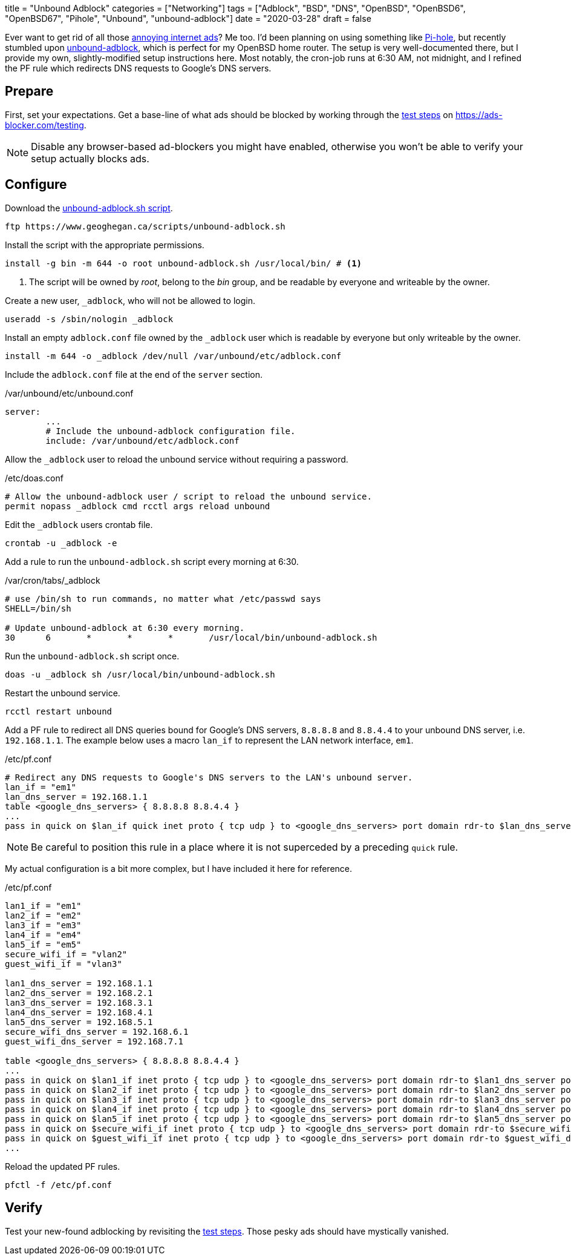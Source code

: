 +++
title = "Unbound Adblock"
categories = ["Networking"]
tags = ["Adblock", "BSD", "DNS", "OpenBSD", "OpenBSD6", "OpenBSD67", "Pihole", "Unbound", "unbound-adblock"]
date = "2020-03-28"
draft = false
+++

Ever want to get rid of all those https://ads-blocker.com/testing/#ad-blocker-test-steps[annoying internet ads]?
Me too.
I'd been planning on using something like https://pi-hole.net/[Pi-hole], but recently stumbled upon https://www.geoghegan.ca/unbound-adblock.html[unbound-adblock], which is perfect for my OpenBSD home router.
The setup is very well-documented there, but I provide my own, slightly-modified setup instructions here.
Most notably, the cron-job runs at 6:30 AM, not midnight, and I refined the PF rule which redirects DNS requests to Google's DNS servers.

== Prepare

First, set your expectations.
Get a base-line of what ads should be blocked by working through the https://ads-blocker.com/testing/#ad-blocker-test-steps[test steps] on https://ads-blocker.com/testing.

NOTE: Disable any browser-based ad-blockers you might have enabled, otherwise you won't be able to verify your setup actually blocks ads.

== Configure

Download the https://www.geoghegan.ca/scripts/unbound-adblock.sh[unbound-adblock.sh script].

[source,console]
----
ftp https://www.geoghegan.ca/scripts/unbound-adblock.sh
----

Install the script with the appropriate permissions.

[source,console]
----
install -g bin -m 644 -o root unbound-adblock.sh /usr/local/bin/ # <1>
----
<1> The script will be owned by _root_, belong to the _bin_ group, and be readable by everyone and writeable by the owner.

Create a new user, `_adblock`, who will not be allowed to login.

[source,console]
----
useradd -s /sbin/nologin _adblock
----

Install an empty `adblock.conf` file owned by the `_adblock` user which is readable by everyone but only writeable by the owner.

[source,console]
----
install -m 644 -o _adblock /dev/null /var/unbound/etc/adblock.conf
----

Include the `adblock.conf` file at the end of the `server` section.

./var/unbound/etc/unbound.conf
[source]
----
server:
	...
	# Include the unbound-adblock configuration file.
	include: /var/unbound/etc/adblock.conf
----

Allow the `_adblock` user to reload the unbound service without requiring a password.

./etc/doas.conf
[source]
----
# Allow the unbound-adblock user / script to reload the unbound service.
permit nopass _adblock cmd rcctl args reload unbound
----

Edit the `_adblock` users crontab file.

[source,console]
----
crontab -u _adblock -e
----

Add a rule to run the `unbound-adblock.sh` script every morning at 6:30.

./var/cron/tabs/_adblock
[source]
----
# use /bin/sh to run commands, no matter what /etc/passwd says
SHELL=/bin/sh

# Update unbound-adblock at 6:30 every morning.
30	6	*	*	*	/usr/local/bin/unbound-adblock.sh
----

Run the `unbound-adblock.sh` script once.

[source,console]
----
doas -u _adblock sh /usr/local/bin/unbound-adblock.sh
----

Restart the unbound service.

[source,console]
----
rcctl restart unbound
----

Add a PF rule to redirect all DNS queries bound for Google's DNS servers, `8.8.8.8` and `8.8.4.4` to your unbound DNS server, i.e. `192.168.1.1`.
The example below uses a macro `lan_if` to represent the LAN network interface, `em1`.

./etc/pf.conf
[source]
----
# Redirect any DNS requests to Google's DNS servers to the LAN's unbound server.
lan_if = "em1"
lan_dns_server = 192.168.1.1
table <google_dns_servers> { 8.8.8.8 8.8.4.4 }
...
pass in quick on $lan_if quick inet proto { tcp udp } to <google_dns_servers> port domain rdr-to $lan_dns_server port domain
----

NOTE: Be careful to position this rule in a place where it is not superceded by a preceding `quick` rule.

My actual configuration is a bit more complex, but I have included it here for reference.

./etc/pf.conf
[source]
----
lan1_if = "em1"
lan2_if = "em2"
lan3_if = "em3"
lan4_if = "em4"
lan5_if = "em5"
secure_wifi_if = "vlan2"
guest_wifi_if = "vlan3"

lan1_dns_server = 192.168.1.1
lan2_dns_server = 192.168.2.1
lan3_dns_server = 192.168.3.1
lan4_dns_server = 192.168.4.1
lan5_dns_server = 192.168.5.1
secure_wifi_dns_server = 192.168.6.1
guest_wifi_dns_server = 192.168.7.1

table <google_dns_servers> { 8.8.8.8 8.8.4.4 }
...
pass in quick on $lan1_if inet proto { tcp udp } to <google_dns_servers> port domain rdr-to $lan1_dns_server port domain
pass in quick on $lan2_if inet proto { tcp udp } to <google_dns_servers> port domain rdr-to $lan2_dns_server port domain
pass in quick on $lan3_if inet proto { tcp udp } to <google_dns_servers> port domain rdr-to $lan3_dns_server port domain
pass in quick on $lan4_if inet proto { tcp udp } to <google_dns_servers> port domain rdr-to $lan4_dns_server port domain
pass in quick on $lan5_if inet proto { tcp udp } to <google_dns_servers> port domain rdr-to $lan5_dns_server port domain
pass in quick on $secure_wifi_if inet proto { tcp udp } to <google_dns_servers> port domain rdr-to $secure_wifi_dns_server port domain
pass in quick on $guest_wifi_if inet proto { tcp udp } to <google_dns_servers> port domain rdr-to $guest_wifi_dns_server port domain
...
----


Reload the updated PF rules.

[source,console]
----
pfctl -f /etc/pf.conf
----

== Verify

Test your new-found adblocking by revisiting the https://ads-blocker.com/testing/#ad-blocker-test-steps[test steps].
Those pesky ads should have mystically vanished.
